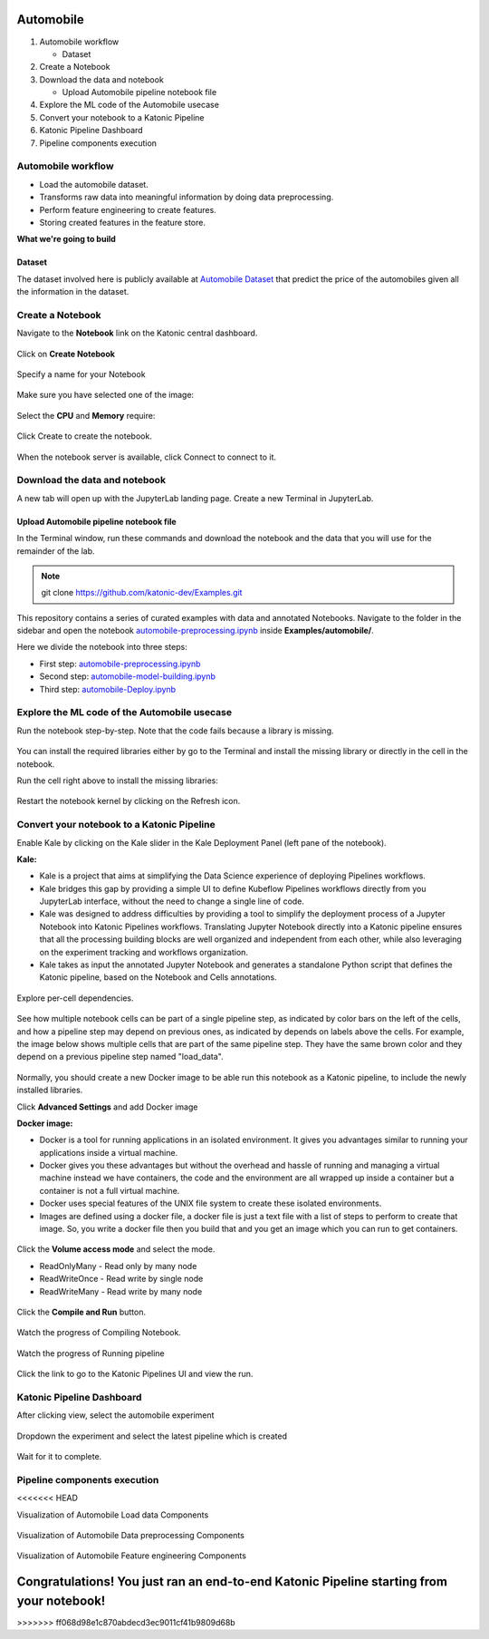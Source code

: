 .. _automobile:

Automobile 
============

1. Automobile workflow

   * Dataset
2. Create a Notebook
3. Download the data and notebook

   * Upload Automobile pipeline notebook file
4. Explore the ML code of the Automobile usecase
5. Convert your notebook to a Katonic Pipeline
6. Katonic Pipeline Dashboard
7. Pipeline components execution

Automobile workflow
-------------------
* Load the automobile dataset.
* Transforms raw data into meaningful information by doing data preprocessing.
* Perform feature engineering to create features.
* Storing created features in the feature store.

**What we're going to build**

.. figure:: https://github.com/katonic-dev/KatonicDocumentation/blob/master/docs/source/images/overview_graph.png
   :scale: 80%
   :align: center

Dataset
+++++++

The dataset involved here is publicly available at `Automobile Dataset <https://www.kaggle.com/toramky/automobile-dataset>`_ that predict the price of the automobiles given all the information in the dataset. 

Create a Notebook
------------------

Navigate to the **Notebook** link on the Katonic central dashboard.

.. figure:: https://github.com/katonic-dev/KatonicDocumentation/blob/master/docs/source/images/notebook.png
   :scale: 40%
   :align: center

Click on **Create Notebook**

.. figure:: https://github.com/katonic-dev/KatonicDocumentation/blob/master/docs/source/images/create.png
   :scale: 40%
   :align: center

Specify a name for your Notebook

.. figure:: https://github.com/katonic-dev/KatonicDocumentation/blob/master/docs/source/images/notebook_name.png
   :scale: 40%
   :align: center

Make sure you have selected one of the image:

.. figure:: https://github.com/katonic-dev/KatonicDocumentation/blob/master/docs/source/images/choose_image.png
   :scale: 80%
   :align: center

Select the **CPU** and **Memory** require:

.. figure:: https://github.com/katonic-dev/KatonicDocumentation/blob/master/docs/source/images/cpu_mo.png
   :scale: 80%
   :align: center

Click Create to create the notebook.

.. figure:: https://github.com/katonic-dev/KatonicDocumentation/blob/master/docs/source/images/create2.png
   :scale: 80%
   :align: center

When the notebook server is available, click Connect to connect to it.

.. figure:: https://github.com/katonic-dev/KatonicDocumentation/blob/master/docs/source/images/connect.png
   :scale: 70%
   :align: center

Download the data and notebook
-----------------------------------

A new tab will open up with the JupyterLab landing page. Create a new Terminal in JupyterLab.

.. figure:: https://github.com/katonic-dev/KatonicDocumentation/blob/master/docs/source/images/terminal.png
   :scale: 40%
   :align: center

Upload Automobile pipeline notebook file
++++++++++++++++++++++++++++++++++++++++++++
In the Terminal window, run these commands and download the notebook and the data that you will use for the remainder of the lab.

.. note:: 
   
   git clone https://github.com/katonic-dev/Examples.git
   
This repository contains a series of curated examples with data and annotated Notebooks. Navigate to the folder in the sidebar and open the notebook `automobile-preprocessing.ipynb <https://github.com/katonic-dev/Examples/blob/master/automobile/automobile-Deploy.ipynb>`_ inside **Examples/automobile/**.

Here we divide the notebook into three steps:

* First step: `automobile-preprocessing.ipynb <https://github.com/katonic-dev/Examples/blob/master/automobile/automobile-preprocessing.ipynb>`_

* Second step: `automobile-model-building.ipynb <https://github.com/katonic-dev/Examples/blob/master/automobile/automobile-model-building.ipynb>`_

* Third step: `automobile-Deploy.ipynb <https://github.com/katonic-dev/Examples/blob/master/automobile/automobile-Deploy.ipynb>`_

Explore the ML code of the Automobile usecase
-----------------------------------------------

Run the notebook step-by-step. Note that the code fails because a library is missing.

.. figure:: /images/missing_lib.png
   :scale: 40%
   :align: center

You can install the required libraries either by go to the Terminal and install the missing library or directly in the cell in the notebook.

Run the cell right above to install the missing libraries:

.. figure:: /images/pip_install.png
   :scale: 40%
   :align: center

Restart the notebook kernel by clicking on the Refresh icon.

.. figure:: /images/restart.png
   :scale: 40%
   :align: center

Convert your notebook to a Katonic Pipeline
----------------------------------------------

Enable Kale by clicking on the Kale slider in the Kale Deployment Panel (left pane of the notebook).

**Kale:**

* Kale is a project that aims at simplifying the Data Science experience of deploying Pipelines workflows.

* Kale bridges this gap by providing a simple UI to define Kubeflow Pipelines workflows directly from you JupyterLab interface, without the need to change a single line of code.

* Kale was designed to address difficulties by providing a tool to simplify the deployment process of a Jupyter Notebook into Katonic Pipelines workflows. Translating Jupyter Notebook directly into a Katonic pipeline ensures that all the processing building blocks are well organized and independent from each other, while also leveraging on the experiment tracking and workflows organization.

* Kale takes as input the annotated Jupyter Notebook and generates a standalone Python script that defines the Katonic pipeline, based on the Notebook and Cells annotations.

.. figure:: /images/kale.png
   :scale: 40%
   :align: center

Explore per-cell dependencies. 

.. figure:: /images/kale_deploy.png
   :scale: 40%
   :align: center

See how multiple notebook cells can be part of a single pipeline step, as indicated by color bars on the left of the cells, and how a pipeline step may depend on previous ones, as indicated by depends on labels above the cells. For example, the image below shows multiple cells that are part of the same pipeline step. They have the same brown color and they depend on a previous pipeline step named "load_data".

.. figure:: /images/tag.png
   :scale: 40%
   :align: center

Normally, you should create a new Docker image to be able run this notebook as a Katonic pipeline, to include the newly installed libraries.

Click **Advanced Settings** and add Docker image 

**Docker image:** 

* Docker is a tool for running applications in an isolated environment. It gives you advantages similar to running your applications inside a virtual machine. 

* Docker gives you these advantages but without the overhead and hassle of running and managing a virtual machine instead we have containers, the code and the environment are all wrapped up inside a container but a container is not a full virtual machine. 

* Docker uses special features of the UNIX file system to create these isolated environments.

* Images are defined using a docker file, a docker file is just a text file with a list of steps to perform to create that image. So, you write a docker file then you build that and you get an image which you can run to get containers.

.. figure:: /images/adv_set.png
   :scale: 50%
   :align: center

Click the **Volume access mode** and select the mode.

* ReadOnlyMany - Read only by many node

* ReadWriteOnce - Read write by single node

* ReadWriteMany - Read write by many node

.. figure:: /images/mode.png
   :scale: 50%
   :align: center

Click the **Compile and Run** button.

.. figure:: /images/comp_run.png
   :scale: 50%
   :align: center

Watch the progress of Compiling Notebook.

.. figure:: /images/comp.png
   :scale: 50%
   :align: center

Watch the progress of Running pipeline

.. figure:: /images/run.png
   :scale: 50%
   :align: center

Click the link to go to the Katonic Pipelines UI and view the run.

.. figure:: /images/view.png
   :scale: 50%
   :align: center

Katonic Pipeline Dashboard
----------------------------

After clicking view, select the automobile experiment

.. figure:: /images/act_exp.png
   :scale: 40%
   :align: center

Dropdown the experiment and select the latest pipeline which is created

.. figure:: /images/rec_pipe.png
   :scale: 40%
   :align: center

Wait for it to complete.

.. figure:: /images/pipe_start.png
   :scale: 40%
   :align: center

.. figure:: /images/pipe_comp.png
   :scale: 40%
   :align: center

Pipeline components execution
-------------------------------
<<<<<<< HEAD

Visualization of Automobile Load data Components

.. figure:: /images/load_vis.png
   :scale: 40%
   :align: center

Visualization of Automobile Data preprocessing Components

.. figure:: /images/prepro_vis.png
   :scale: 40%
   :align: center

Visualization of Automobile Feature engineering Components

.. figure:: /images/feat_vis.png
   :scale: 40%
   :align: center

Congratulations! You just ran an end-to-end Katonic Pipeline starting from your notebook!
=======
>>>>>>> ff068d98e1c870abdecd3ec9011cf41b9809d68b
